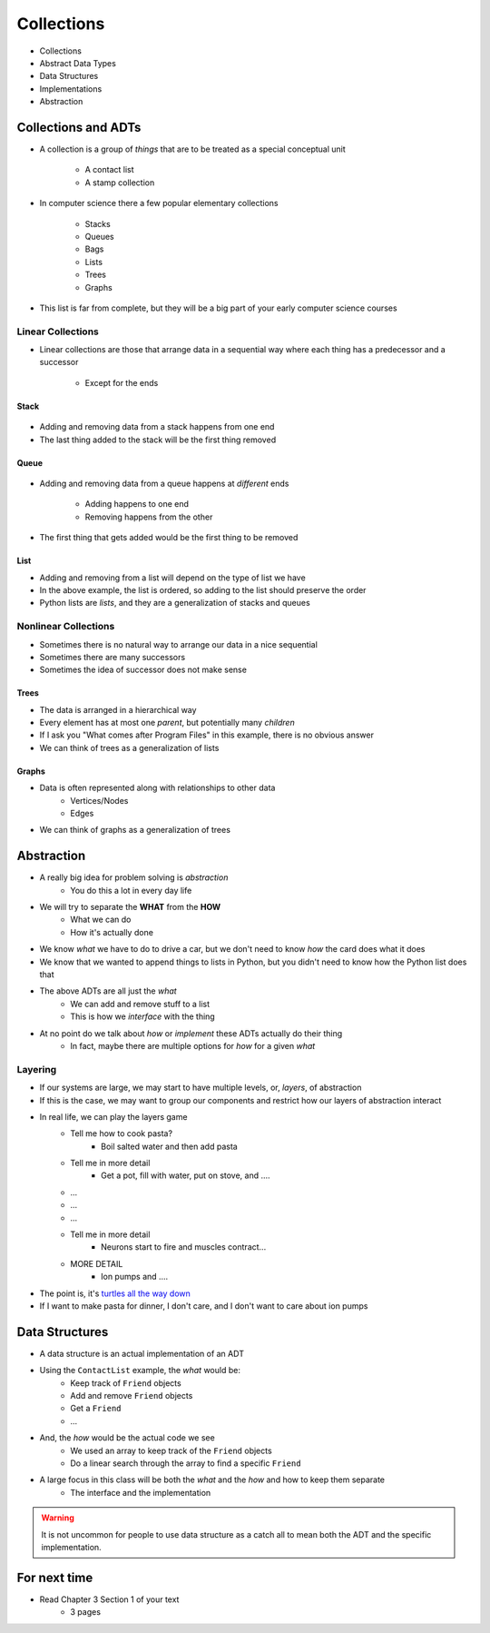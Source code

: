 ***********
Collections
***********

* Collections
* Abstract Data Types
* Data Structures
* Implementations
* Abstraction


Collections and ADTs
====================

* A collection is a group of *things* that are to be treated as a special conceptual unit

    * A contact list
    * A stamp collection


* In computer science there a few popular elementary collections

    * Stacks
    * Queues
    * Bags
    * Lists
    * Trees
    * Graphs


* This list is far from complete, but they will be a big part of your early computer science courses


Linear Collections
------------------

* Linear collections are those that arrange data in a sequential way where each thing has a predecessor and a successor

    * Except for the ends


Stack
^^^^^

.. figure:: /topics/stacks/stack_example.png
    :width: 500 px
    :align: center


* Adding and removing data from a stack happens from one end
* The last thing added to the stack will be the first thing removed


Queue
^^^^^

.. figure:: /topics/queues/queue_example.png
    :width: 500 px
    :align: center

* Adding and removing data from a queue happens at *different* ends

    * Adding happens to one end
    * Removing happens from the other

* The first thing that gets added would be the first thing to be removed


List
^^^^

.. image:: /topics/intro/ordered_list_example.png
   :width: 500 px
   :align: center

* Adding and removing from a list will depend on the type of list we have
* In the above example, the list is ordered, so adding to the list should preserve the order

* Python lists are *lists*, and they are a generalization of stacks and queues


Nonlinear Collections
---------------------

* Sometimes there is no natural way to arrange our data in a nice sequential
* Sometimes there are many successors
* Sometimes the idea of successor does not make sense


Trees
^^^^^

.. image:: /topics/trees/tree_example.png
   :width: 500 px
   :align: center

* The data is arranged in a hierarchical way
* Every element has at most one *parent*, but potentially many *children*
* If I ask you "What comes after Program Files" in this example, there is no obvious answer
* We can think of trees as a generalization of lists

Graphs
^^^^^^

.. image:: /topics/intro/graph_example.png
   :width: 500 px
   :align: center


* Data is often represented along with relationships to other data
    * Vertices/Nodes
    * Edges

* We can think of graphs as a generalization of trees


Abstraction
===========

* A really big idea for problem solving is *abstraction*
    * You do this a lot in every day life

* We will try to separate the **WHAT** from the **HOW**
    * What we can do
    * How it's actually done

* We know *what* we have to do to drive a car, but we don't need to know *how* the card does what it does
* We know that we wanted to append things to lists in Python, but you didn't need to know how the Python list does that

* The above ADTs are all just the *what*
    * We can add and remove stuff to a list
    * This is how we *interface* with the thing

* At no point do we talk about *how* or *implement* these ADTs actually do their thing
    * In fact, maybe there are multiple options for *how* for a given *what*


Layering
--------

* If our systems are large, we may start to have multiple levels, or, *layers*, of abstraction
* If this is the case, we may want to group our components and restrict how our layers of abstraction interact

* In real life, we can play the layers game
    * Tell me how to cook pasta?
        * Boil salted water and then add pasta
    * Tell me in more detail
        * Get a pot, fill with water, put on stove, and ....
    * ...
    * ...
    * ...
    * Tell me in more detail
        * Neurons start to fire and muscles contract...
    * MORE DETAIL
        * Ion pumps and ....

* The point is, it's `turtles all the way down <https://en.wikipedia.org/wiki/Infinite_regress>`_
* If I want to make pasta for dinner, I don't care, and I don't want to care about ion pumps



Data Structures
===============

* A data structure is an actual implementation of an ADT

* Using the ``ContactList`` example, the *what* would be:
    * Keep track of ``Friend`` objects
    * Add and remove ``Friend`` objects
    * Get a ``Friend``
    * ...

* And, the *how* would be the actual code we see
    * We used an array to keep track of the ``Friend`` objects
    * Do a linear search through the array to find a specific ``Friend``

* A large focus in this class will be both the *what* and the *how* and how to keep them separate
    * The interface and the implementation

.. warning::

    It is not uncommon for people to use data structure as a catch all to mean both the ADT and the specific implementation.


For next time
=============

* Read Chapter 3 Section 1 of your text
    * 3 pages
